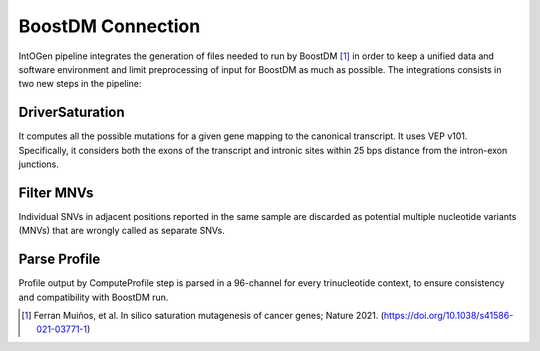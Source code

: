BoostDM Connection
------------------

IntOGen pipeline integrates the generation of files needed to run by BoostDM [1]_ in order to keep a unified data and software environment and limit preprocessing of input for BoostDM as much as possible. The integrations consists in two new steps in the pipeline:

DriverSaturation
^^^^^^^^^^^^^^^^

It computes all the possible mutations for a given gene mapping to the canonical transcript. It uses VEP v101. Specifically, it considers both the exons of the transcript and intronic sites within 25 bps distance from the intron-exon junctions.

Filter MNVs
^^^^^^^^^^^

Individual SNVs in adjacent positions reported in the same sample are discarded as potential multiple nucleotide variants (MNVs) that are wrongly called as separate SNVs.

Parse Profile
^^^^^^^^^^^^^

Profile output by ComputeProfile step is parsed in a 96-channel for every trinucleotide context, to ensure consistency and compatibility with BoostDM run.


.. [1] Ferran Muiños, et al. In silico saturation mutagenesis of cancer genes; Nature 2021. (https://doi.org/10.1038/s41586-021-03771-1)